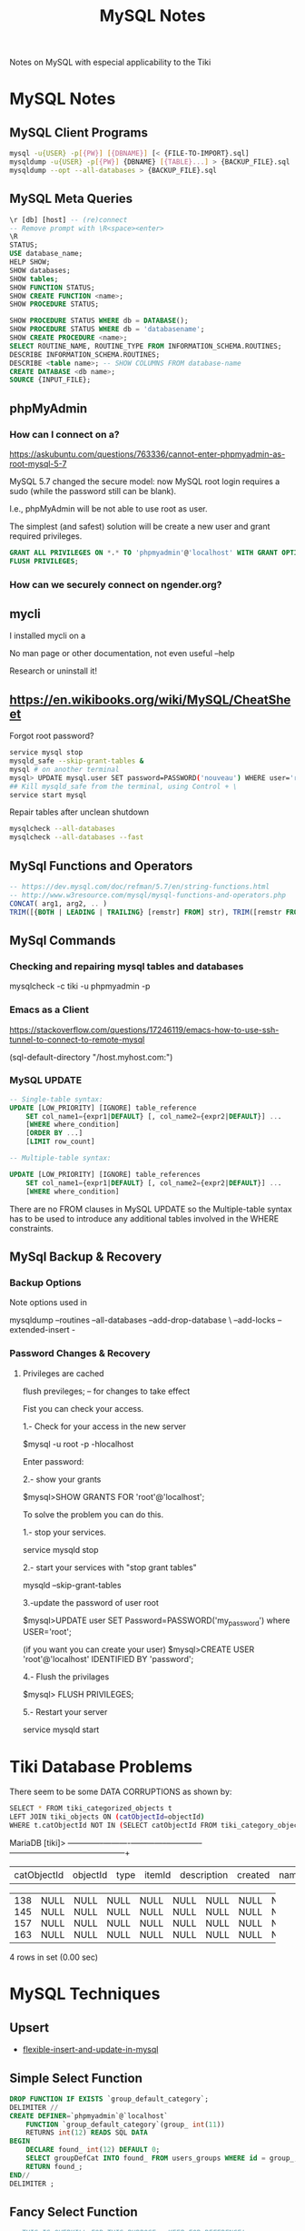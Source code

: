 #+TITLE: MySQL Notes

Notes on MySQL with especial applicability to the Tiki

* MySQL Notes

** MySQL Client Programs

#+BEGIN_SRC sh
mysql -u{USER} -p[{PW}] [{DBNAME}] [< {FILE-TO-IMPORT}.sql]
mysqldump -u{USER} -p[{PW}] {DBNAME} [{TABLE}...] > {BACKUP_FILE}.sql
mysqldump --opt --all-databases > {BACKUP_FILE}.sql
#+END_SRC

** MySQL Meta Queries

#+BEGIN_SRC sql
\r [db] [host] -- (re)connect
-- Remove prompt with \R<space><enter>
\R
STATUS;
USE database_name;
HELP SHOW;
SHOW databases;
SHOW tables;
SHOW FUNCTION STATUS;
SHOW CREATE FUNCTION <name>;
SHOW PROCEDURE STATUS;

SHOW PROCEDURE STATUS WHERE db = DATABASE();
SHOW PROCEDURE STATUS WHERE db = 'databasename';
SHOW CREATE PROCEDURE <name>;
SELECT ROUTINE_NAME, ROUTINE_TYPE FROM INFORMATION_SCHEMA.ROUTINES;
DESCRIBE INFORMATION_SCHEMA.ROUTINES;
DESCRIBE <table name>; -- SHOW COLUMNS FROM database-name
CREATE DATABASE <db name>;
SOURCE {INPUT_FILE};
#+END_SRC

** phpMyAdmin

*** How can I connect on a?

https://askubuntu.com/questions/763336/cannot-enter-phpmyadmin-as-root-mysql-5-7


MySQL 5.7 changed the secure model: now MySQL root login requires a sudo (while the password still can be blank).

I.e., phpMyAdmin will be not able to use root as user.

The simplest (and safest) solution will be create a new user and grant required privileges.

#+BEGIN_SRC sql
GRANT ALL PRIVILEGES ON *.* TO 'phpmyadmin'@'localhost' WITH GRANT OPTION;
FLUSH PRIVILEGES;
#+END_SRC

*** How can we securely connect on ngender.org?

** mycli

I installed mycli on a

No man page or other documentation, not even useful --help

Research or uninstall it!

** https://en.wikibooks.org/wiki/MySQL/CheatSheet

Forgot root password?
#+BEGIN_SRC sh
service mysql stop
mysqld_safe --skip-grant-tables &
mysql # on another terminal
mysql> UPDATE mysql.user SET password=PASSWORD('nouveau') WHERE user='root';
## Kill mysqld_safe from the terminal, using Control + \
service start mysql
#+END_SRC

Repair tables after unclean shutdown

#+BEGIN_SRC sh
mysqlcheck --all-databases
mysqlcheck --all-databases --fast
#+END_SRC

** MySql Functions and Operators

#+BEGIN_SRC sql
-- https://dev.mysql.com/doc/refman/5.7/en/string-functions.html
-- http://www.w3resource.com/mysql/mysql-functions-and-operators.php
CONCAT( arg1, arg2, .. )
TRIM([{BOTH | LEADING | TRAILING} [remstr] FROM] str), TRIM([remstr FROM] str)
#+END_SRC

** MySql Commands

*** Checking and repairing mysql tables and databases

mysqlcheck -c tiki -u phpmyadmin -p

*** Emacs as a Client

https://stackoverflow.com/questions/17246119/emacs-how-to-use-ssh-tunnel-to-connect-to-remote-mysql

(sql-default-directory "/host.myhost.com:")

*** MySQL UPDATE

#+BEGIN_SRC sql
-- Single-table syntax:
UPDATE [LOW_PRIORITY] [IGNORE] table_reference
    SET col_name1={expr1|DEFAULT} [, col_name2={expr2|DEFAULT}] ...
    [WHERE where_condition]
    [ORDER BY ...]
    [LIMIT row_count]

-- Multiple-table syntax:

UPDATE [LOW_PRIORITY] [IGNORE] table_references
    SET col_name1={expr1|DEFAULT} [, col_name2={expr2|DEFAULT}] ...
    [WHERE where_condition]
#+END_SRC

There are no FROM clauses in MySQL UPDATE so the
Multiple-table syntax has to be used to introduce any
additional tables involved in the WHERE constraints.

** MySql Backup & Recovery
*** Backup Options
Note options used in 

mysqldump --routines --all-databases --add-drop-database \
--add-locks --extended-insert -

*** Password Changes & Recovery

**** Privileges are cached

flush previleges; -- for changes to take effect


Fist you can check your access.

1.- Check for your access in the new server

$mysql -u root -p -hlocalhost

Enter password:

2.- show your grants

$mysql>SHOW GRANTS FOR 'root'@'localhost';

To solve the problem you can do this.

1.- stop your services.

service mysqld stop

2.- start your services with "stop grant tables"

mysqld --skip-grant-tables

3.-update the password of user root

$mysql>UPDATE user SET Password=PASSWORD('my_password') where USER='root';

(if you want you can create your user) $mysql>CREATE USER 'root'@'localhost' IDENTIFIED BY 'password';

4.- Flush the privilages

$mysql> FLUSH PRIVILEGES;

5.- Restart your server

service mysqld start



* Tiki Database Problems
There seem to be some DATA CORRUPTIONS as shown by:
#+BEGIN_SRC sh
	SELECT * FROM tiki_categorized_objects t
	LEFT JOIN tiki_objects ON (catObjectId=objectId)
	WHERE t.catObjectId	NOT IN (SELECT catObjectId FROM tiki_category_objects);
#+END_SRC
MariaDB [tiki]> +-------------+----------+------+--------+-------------+---------+------+------+------+-----------------+
| catObjectId | objectId | type | itemId | description | created | name | href | hits | comments_locked |
+-------------+----------+------+--------+-------------+---------+------+------+------+-----------------+
|         138 |     NULL | NULL | NULL   | NULL        |    NULL | NULL | NULL | NULL | NULL            |
|         145 |     NULL | NULL | NULL   | NULL        |    NULL | NULL | NULL | NULL | NULL            |
|         157 |     NULL | NULL | NULL   | NULL        |    NULL | NULL | NULL | NULL | NULL            |
|         163 |     NULL | NULL | NULL   | NULL        |    NULL | NULL | NULL | NULL | NULL            |
+-------------+----------+------+--------+-------------+---------+------+------+------+-----------------+
4 rows in set (0.00 sec)

* MySQL Techniques

** Upsert

- [[https://www.xaprb.com/blog/2006/02/21/flexible-insert-and-update-in-mysql/][flexible-insert-and-update-in-mysql]]

** Simple Select Function

#+BEGIN_SRC sql
DROP FUNCTION IF EXISTS `group_default_category`;
DELIMITER //
CREATE DEFINER=`phpmyadmin`@`localhost`
	FUNCTION `group_default_category`(group_ int(11))
	RETURNS int(12)	READS SQL DATA
BEGIN
	DECLARE found_ int(12) DEFAULT 0;
	SELECT groupDefCat INTO found_ FROM users_groups WHERE id = group_;
	RETURN found_;
END//
DELIMITER ;
#+END_SRC

** Fancy Select Function

#+BEGIN_SRC sql
-- THIS IS OVERKILL FOR THIS PURPOSE - KEEP FOR REFERENCE!
DROP FUNCTION IF EXISTS `group_default_category_overkill`;
DELIMITER //
CREATE DEFINER=`phpmyadmin`@`localhost`
	FUNCTION `group_default_category_overkill`(group_ int(11))
	RETURNS int(12)	READS SQL DATA
BEGIN
	DECLARE found_ int(12);
	DECLARE failed_ boolean DEFAULT false;
	DEClARE cursor_ CURSOR FOR 
	SELECT groupDefCat FROM users_groups WHERE id = group_;
	DECLARE CONTINUE HANDLER FOR NOT FOUND SET failed_ = true;
	OPEN cursor_;
  FETCH cursor_ INTO found_;
  IF failed_ THEN CLOSE cursor_; RETURN 0;
	ELSE CLOSE cursor_; RETURN found_;
	END IF;
END//
DELIMITER ;
#+END_SRC

** While Loop in Function

#+BEGIN_SRC sql
DROP FUNCTION IF EXISTS `category_path`;
DELIMITER //
CREATE DEFINER=`phpmyadmin`@`localhost`
FUNCTION `category_path`(category_id int(11))
RETURNS varchar(200) READS SQL DATA
BEGIN
	DECLARE path_ varchar(200) DEFAULT category_name(category_id);
	DECLARE parent_ int(11) DEFAULT category_parent(category_id);
	WHILE parent_ > 0 DO
		SET path_ = CONCAT(category_name(parent_), '::', path_);
		SET parent_ = category_parent(parent_);
	END WHILE;
	RETURN path_;
END//
DELIMITER ;
#+END_SRC

** Exceptions

delimiter //
CREATE FUNCTION f () RETURNS INT
BEGIN
  SIGNAL SQLSTATE '01234';  -- signal a warning
  RETURN 5;
END//
delimiter ;
CREATE TABLE t (s1 INT);
INSERT INTO t VALUES (f());

Having trouble suppressing the result set from EXECUTE

These didn't work:
- 'SET @foo = ', expression_
- 'SELECT ', expression_
- 'SELECT ', expression_, ' INTO @foo'
- Is the problem somewhere else?

These did:
- 'CALL chuck_text_(CONCAT(', expression_, '))'
- 'CALL chuck_int_(', expression_, 'IS NOT NULL)'

given

#+BEGIN_SRC sql
DROP PROCEDURE IF EXISTS `chuck_int_`;
DELIMITER //
CREATE DEFINER=`phpmyadmin`@`localhost`
PROCEDURE `chuck_int_`(value_ INT)
	COMMENT 'throw away the argument'
BEGIN
END//
DELIMITER ;
#+END_SRC
